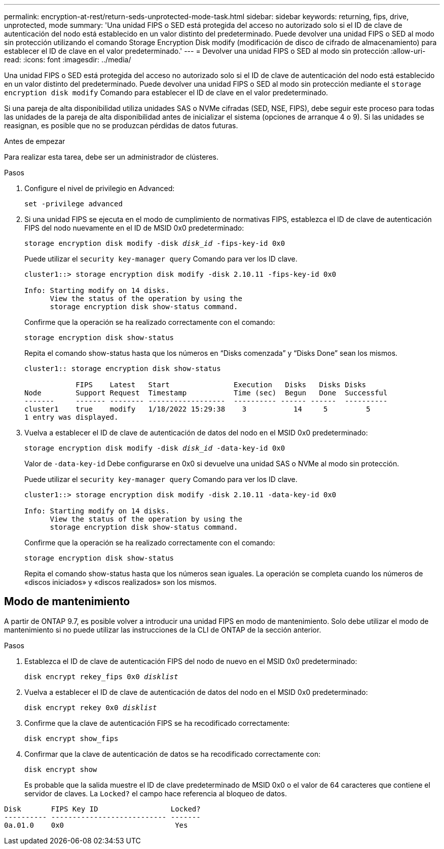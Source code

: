 ---
permalink: encryption-at-rest/return-seds-unprotected-mode-task.html 
sidebar: sidebar 
keywords: returning, fips, drive, unprotected, mode 
summary: 'Una unidad FIPS o SED está protegida del acceso no autorizado solo si el ID de clave de autenticación del nodo está establecido en un valor distinto del predeterminado. Puede devolver una unidad FIPS o SED al modo sin protección utilizando el comando Storage Encryption Disk modify (modificación de disco de cifrado de almacenamiento) para establecer el ID de clave en el valor predeterminado.' 
---
= Devolver una unidad FIPS o SED al modo sin protección
:allow-uri-read: 
:icons: font
:imagesdir: ../media/


[role="lead"]
Una unidad FIPS o SED está protegida del acceso no autorizado solo si el ID de clave de autenticación del nodo está establecido en un valor distinto del predeterminado. Puede devolver una unidad FIPS o SED al modo sin protección mediante el `storage encryption disk modify` Comando para establecer el ID de clave en el valor predeterminado.

Si una pareja de alta disponibilidad utiliza unidades SAS o NVMe cifradas (SED, NSE, FIPS), debe seguir este proceso para todas las unidades de la pareja de alta disponibilidad antes de inicializar el sistema (opciones de arranque 4 o 9). Si las unidades se reasignan, es posible que no se produzcan pérdidas de datos futuras.

.Antes de empezar
Para realizar esta tarea, debe ser un administrador de clústeres.

.Pasos
. Configure el nivel de privilegio en Advanced:
+
`set -privilege advanced`

. Si una unidad FIPS se ejecuta en el modo de cumplimiento de normativas FIPS, establezca el ID de clave de autenticación FIPS del nodo nuevamente en el ID de MSID 0x0 predeterminado:
+
`storage encryption disk modify -disk _disk_id_ -fips-key-id 0x0`

+
Puede utilizar el `security key-manager query` Comando para ver los ID clave.

+
[listing]
----
cluster1::> storage encryption disk modify -disk 2.10.11 -fips-key-id 0x0

Info: Starting modify on 14 disks.
      View the status of the operation by using the
      storage encryption disk show-status command.
----
+
Confirme que la operación se ha realizado correctamente con el comando:

+
`storage encryption disk show-status`

+
Repita el comando show-status hasta que los números en “Disks comenzada” y “Disks Done” sean los mismos.

+
[listing]
----
cluster1:: storage encryption disk show-status

            FIPS    Latest   Start               Execution   Disks   Disks Disks
Node        Support Request  Timestamp           Time (sec)  Begun   Done  Successful
-------     ------- -------- ------------------  ---------- ------ ------  ----------
cluster1    true    modify   1/18/2022 15:29:38    3           14     5         5
1 entry was displayed.
----
. Vuelva a establecer el ID de clave de autenticación de datos del nodo en el MSID 0x0 predeterminado:
+
`storage encryption disk modify -disk _disk_id_ -data-key-id 0x0`

+
Valor de `-data-key-id` Debe configurarse en 0x0 si devuelve una unidad SAS o NVMe al modo sin protección.

+
Puede utilizar el `security key-manager query` Comando para ver los ID clave.

+
[listing]
----
cluster1::> storage encryption disk modify -disk 2.10.11 -data-key-id 0x0

Info: Starting modify on 14 disks.
      View the status of the operation by using the
      storage encryption disk show-status command.
----
+
Confirme que la operación se ha realizado correctamente con el comando:

+
`storage encryption disk show-status`

+
Repita el comando show-status hasta que los números sean iguales. La operación se completa cuando los números de «discos iniciados» y «discos realizados» son los mismos.





== Modo de mantenimiento

A partir de ONTAP 9.7, es posible volver a introducir una unidad FIPS en modo de mantenimiento. Solo debe utilizar el modo de mantenimiento si no puede utilizar las instrucciones de la CLI de ONTAP de la sección anterior.

.Pasos
. Establezca el ID de clave de autenticación FIPS del nodo de nuevo en el MSID 0x0 predeterminado:
+
`disk encrypt rekey_fips 0x0 _disklist_`

. Vuelva a establecer el ID de clave de autenticación de datos del nodo en el MSID 0x0 predeterminado:
+
`disk encrypt rekey 0x0 _disklist_`

. Confirme que la clave de autenticación FIPS se ha recodificado correctamente:
+
`disk encrypt show_fips`

. Confirmar que la clave de autenticación de datos se ha recodificado correctamente con:
+
`disk encrypt show`

+
Es probable que la salida muestre el ID de clave predeterminado de MSID 0x0 o el valor de 64 caracteres que contiene el servidor de claves. La `Locked?` el campo hace referencia al bloqueo de datos.



[listing]
----
Disk       FIPS Key ID                 Locked?
---------- --------------------------- -------
0a.01.0    0x0                          Yes
----